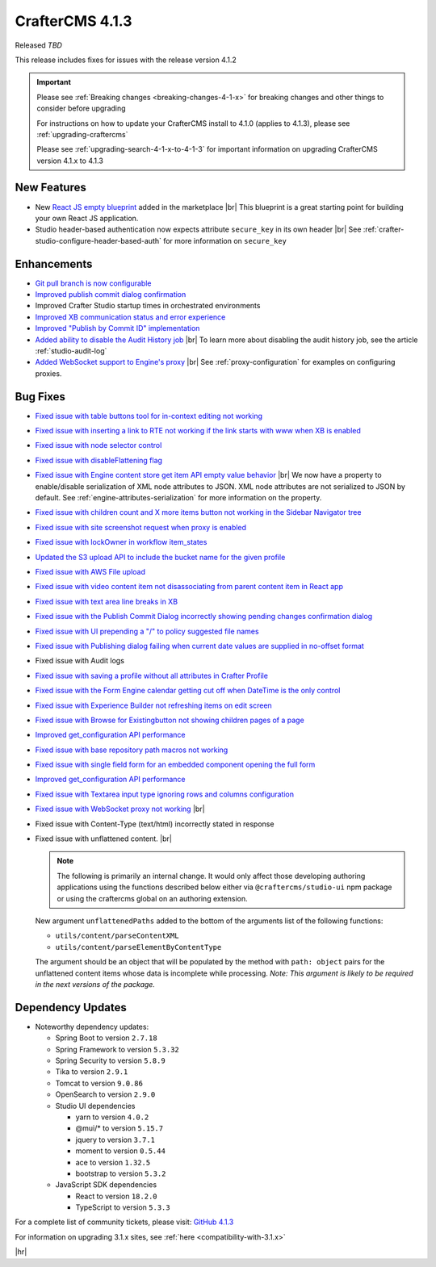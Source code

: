 .. index:: CrafterCMS 4.1.3 Release Notes

----------------
CrafterCMS 4.1.3
----------------

Released *TBD*

This release includes fixes for issues with the release version 4.1.2

.. important::

    Please see :ref:`Breaking changes <breaking-changes-4-1-x>` for breaking changes and other
    things to consider before upgrading

    For instructions on how to update your CrafterCMS install to 4.1.0 (applies to 4.1.3),
    please see :ref:`upgrading-craftercms`

    Please see :ref:`upgrading-search-4-1-x-to-4-1-3` for important information on upgrading CrafterCMS version 4.1.x to 4.1.3

^^^^^^^^^^^^
New Features
^^^^^^^^^^^^
* New `React JS empty blueprint <https://github.com/craftercms/react-blueprint>`__ added in the marketplace |br|
  This blueprint is a great starting point for building your own React JS application.

* Studio header-based authentication now expects attribute ``secure_key`` in its own header |br|
  See :ref:`crafter-studio-configure-header-based-auth` for more information on ``secure_key``

^^^^^^^^^^^^
Enhancements
^^^^^^^^^^^^
* `Git pull branch is now configurable <https://github.com/craftercms/craftercms/issues/6445>`__

* `Improved publish commit dialog confirmation <https://github.com/craftercms/craftercms/issues/6431>`__

* Improved Crafter Studio startup times in orchestrated environments

* `Improved XB communication status and error experience <https://github.com/craftercms/craftercms/issues/6390>`__

* `Improved "Publish by Commit ID" implementation <https://github.com/craftercms/craftercms/issues/6326>`__

* `Added ability to disable the Audit History job <https://github.com/craftercms/craftercms/issues/6294>`__ |br|
  To learn more about disabling the audit history job, see the article :ref:`studio-audit-log`

* `Added WebSocket support to Engine's proxy <https://github.com/craftercms/craftercms/issues/6292>`__ |br|
  See :ref:`proxy-configuration` for examples on configuring proxies.

^^^^^^^^^
Bug Fixes
^^^^^^^^^
* `Fixed issue with table buttons tool for in-context editing not working  <https://github.com/craftercms/craftercms/issues/6561>`__

* `Fixed issue with inserting a link to RTE not working if the link starts with www when XB is enabled <https://github.com/craftercms/craftercms/issues/6556>`__

* `Fixed issue with node selector control <https://github.com/craftercms/craftercms/issues/6533>`__

* `Fixed issue with disableFlattening flag <https://github.com/craftercms/craftercms/issues/6532>`__

* `Fixed issue with Engine content store get item API empty value behavior <https://github.com/craftercms/craftercms/issues/6526>`__ |br|
  We now have a property to enable/disable serialization of XML node attributes to JSON. XML node attributes are not
  serialized to JSON by default. See :ref:`engine-attributes-serialization` for more information on the property.

* `Fixed issue with children count and X more items button not working in the Sidebar Navigator tree <https://github.com/craftercms/craftercms/issues/6518>`__

* `Fixed issue with site screenshot request when proxy is enabled  <https://github.com/craftercms/craftercms/issues/6511>`__

* `Fixed issue with lockOwner in workflow item_states <https://github.com/craftercms/craftercms/issues/6477>`__

* `Updated the S3 upload API to include the bucket name for the given profile <https://github.com/craftercms/craftercms/issues/6467>`__

* `Fixed issue with AWS File upload <https://github.com/craftercms/craftercms/issues/6453>`__

* `Fixed issue with video content item not disassociating from parent content item in React app <https://github.com/craftercms/craftercms/issues/6433>`__

* `Fixed issue with text area line breaks in XB <https://github.com/craftercms/craftercms/issues/6432>`__

* `Fixed issue with the Publish Commit Dialog incorrectly showing pending changes confirmation dialog <https://github.com/craftercms/craftercms/issues/6431>`__

* `Fixed issue with UI prepending a "/" to policy suggested file names <https://github.com/craftercms/craftercms/issues/6429>`__

* `Fixed issue with Publishing dialog failing when current date values are supplied in no-offset format <https://github.com/craftercms/craftercms/issues/6412>`__

* Fixed issue with Audit logs

* `Fixed issue with saving a profile without all attributes in Crafter Profile <https://github.com/craftercms/craftercms/issues/6374>`__

* `Fixed issue with the Form Engine calendar getting cut off when DateTime is the only control <https://github.com/craftercms/craftercms/issues/6368>`__

* `Fixed issue with Experience Builder not refreshing items on edit screen <https://github.com/craftercms/craftercms/issues/6361>`__

* `Fixed issue with \Browse for Existing\ button not showing children pages of a page <https://github.com/craftercms/craftercms/issues/6322>`__

* `Improved get_configuration API performance <https://github.com/craftercms/craftercms/issues/6306>`__

* `Fixed issue with base repository path macros not working <https://github.com/craftercms/craftercms/issues/6305>`__

* `Fixed issue with single field form for an embedded component opening the full form <https://github.com/craftercms/craftercms/issues/6293>`__

* `Improved get_configuration API performance <https://github.com/craftercms/craftercms/issues/6265>`__

* `Fixed issue with Textarea input type ignoring rows and columns configuration <https://github.com/craftercms/craftercms/issues/6259>`__

* `Fixed issue with WebSocket proxy not working <https://github.com/craftercms/craftercms/issues/6174>`__ |br|

* Fixed issue with Content-Type (text/html) incorrectly stated in response

* Fixed issue with unflattened content. |br|

  .. note::
     The following is primarily an internal change. It would only affect those developing authoring applications using the functions described below either via ``@craftercms/studio-ui`` npm package or using the craftercms global on an authoring extension.

  New argument ``unflattenedPaths`` added to the bottom of the arguments list of the following functions:

  - ``utils/content/parseContentXML``
  - ``utils/content/parseElementByContentType``

  The argument should be an object that will be populated by the method with ``path: object`` pairs for the unflattened content items whose data is incomplete while processing.
  *Note: This argument is likely to be required in the next versions of the package.*


^^^^^^^^^^^^^^^^^^
Dependency Updates
^^^^^^^^^^^^^^^^^^
* Noteworthy dependency updates:

  - Spring Boot to version ``2.7.18``
  - Spring Framework to version ``5.3.32``
  - Spring Security to version ``5.8.9``
  - Tika to version ``2.9.1``
  - Tomcat to version ``9.0.86``
  - OpenSearch to version ``2.9.0``
  - Studio UI dependencies

    - yarn to version ``4.0.2``
    - @mui/* to version ``5.15.7``
    - jquery to version ``3.7.1``
    - moment to version ``0.5.44``
    - ace to version ``1.32.5``
    - bootstrap to version ``5.3.2``
  - JavaScript SDK dependencies

    - React to version ``18.2.0``
    - TypeScript to version ``5.3.3``


For a complete list of community tickets, please visit: `GitHub 4.1.3 <https://github.com/orgs/craftercms/projects/9/views/1>`__

For information on upgrading 3.1.x sites, see :ref:`here <compatibility-with-3.1.x>`

|hr|
